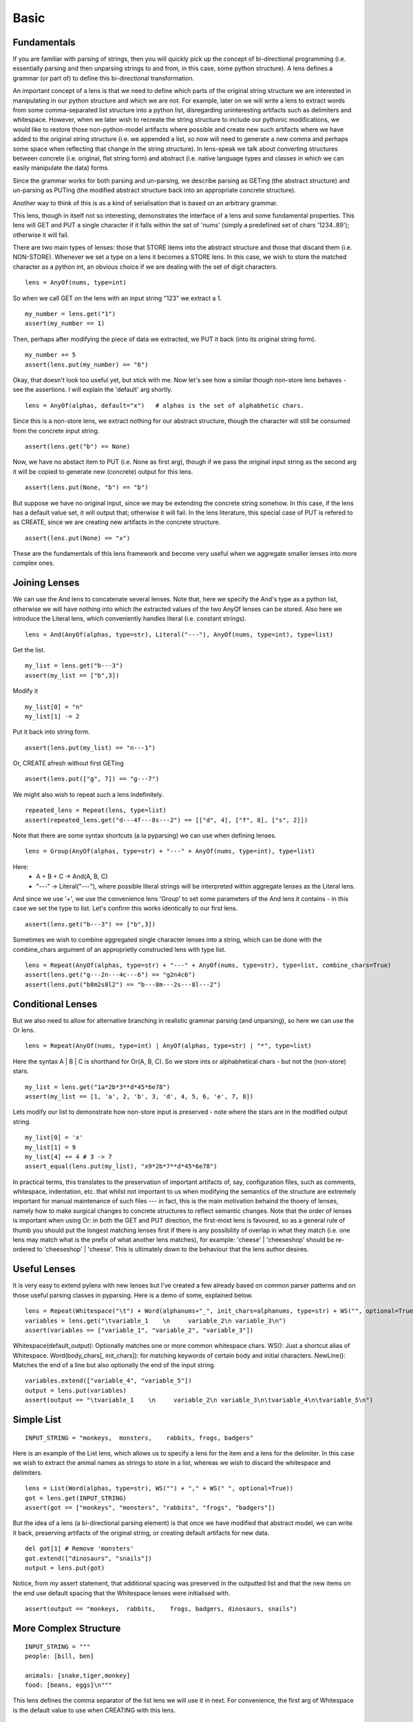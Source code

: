 Basic
================================================================================



Fundamentals
--------------------------------------------------------------------------------


If you are familiar with parsing of strings, then you will quickly pick up the
concept of bi-directional programming (i.e. essentially parsing and then
unparsing strings to and from, in this case, some python structure).  A lens
defines a grammar (or part of) to define this bi-directional transformation.

An important concept of a lens is that we need to define which parts of the
original string structure we are interested in manipulating in our python
structure and which we are not.  For example, later on we will write a lens to
extract words from some comma-separated list structure into a python list,
disregarding uninteresting artifacts such as delimiters and whitespace.
However, when we later wish to recreate the string structure to include our
pythonic modifications, we would like to restore those non-python-model
artifacts where possible and create new such artifacts where we have added to
the original string structure (i.e. we appended a list, so now will need to
generate a new comma and perhaps some space when reflecting that change in the
string structure).  In lens-speak we talk about converting
structures between concrete (i.e. original, flat string form) and abstract
(i.e. native language types and classes in which we can easily manipulate the
data)
forms.

Since the grammar works for both parsing and un-parsing, we describe parsing
as GETing (the abstract structure) and un-parsing as PUTing (the modified
abstract structure back into an appropriate concrete structure).

Another way to think of this is as a kind of serialisation that is based on an
arbitrary grammar.


This lens, though in itself not so interesting, demonstrates the interface of a lens and
some fundamental properties.  This lens will GET and PUT a single character
if it falls within the set of 'nums' (simply a predefined set of chars
'1234..89'); otherwise it will fail.

There are two main types of lenses: those that STORE items into the abstract
structure and those that discard them (i.e. NON-STORE).  Whenever we set a
type on a lens it becomes a STORE lens.  In this case, we wish to store the
matched character as a python int, an obvious choice if we are dealing with
the set of digit characters.


::

  lens = AnyOf(nums, type=int)

So when we call GET on the lens with an input string "123" we extract a 1.


::

  my_number = lens.get("1")
  assert(my_number == 1)

Then, perhaps after modifying the piece of data we extracted, we PUT it
back (into its original string form).


::

  my_number += 5
  assert(lens.put(my_number) == "6")

Okay, that doesn't look too useful yet, but stick with me.
Now let's see how a similar though non-store lens behaves - see the
assertions.  I will explain the 'default' arg shortly.


::

  lens = AnyOf(alphas, default="x")   # alphas is the set of alphabhetic chars.

Since this is a non-store lens, we extract nothing for our abstract
structure, though the character will still be consumed from the concrete
input string.


::

  assert(lens.get("b") == None)

Now, we have no abstact item to PUT (i.e. None as first arg), though if we
pass the original input string as the second arg it will be copied to generate
new (concrete) output for this lens.


::

  assert(lens.put(None, "b") == "b")

But suppose we have no original input, since we may be extending the
concrete string somehow.  In this case, if the lens has a default value set,
it will output that; otherwise it will fail.
In the lens literature, this special case of PUT is refered to as CREATE,
since we are creating new artifacts in the concrete structure.


::

  assert(lens.put(None) == "x")

These are the fundamentals of this lens framework and become very useful when
we aggregate smaller lenses into more complex ones.


Joining Lenses
--------------------------------------------------------------------------------

We can use the And lens to concatenate several lenses.  Note that, here we
specify the And's type as a python list, otherwise we will have nothing into
which the extracted values of the two AnyOf lenses can be stored.
Also here we introduce the Literal lens, which conveniently handles literal (i.e.
constant strings).


::

  lens = And(AnyOf(alphas, type=str), Literal("---"), AnyOf(nums, type=int), type=list)

Get the list.


::

  my_list = lens.get("b---3")
  assert(my_list == ["b",3])

Modify it


::

  my_list[0] = "n"
  my_list[1] -= 2

Put it back into string form.


::

  assert(lens.put(my_list) == "n---1")

Or, CREATE afresh without first GETing


::

  assert(lens.put(["g", 7]) == "g---7")

We might also wish to repeat such a lens indefinitely.


::

  repeated_lens = Repeat(lens, type=list)
  assert(repeated_lens.get("d---4f---8s---2") == [["d", 4], ["f", 8], ["s", 2]])

Note that there are some syntax shortcuts (a la pyparsing) we can use when
defining lenses.


::

  lens = Group(AnyOf(alphas, type=str) + "---" + AnyOf(nums, type=int), type=list)

Here:
 - A + B + C -> And(A, B, C)
 - "---" -> Literal("---"), where possible literal strings will be
   interpreted within aggregate lenses as the Literal lens.

And since we use '+', we use the convenience lens 'Group' to set some
parameters of the And lens it contains - in this case we set the type to
list.
Let's confirm this works identically to our first lens.


::

  assert(lens.get("b---3") == ["b",3])

Sometimes we wish to combine aggregated single character lenses into a
string, which can be done with the combine_chars argument of an approprietly
constructed lens with type list.


::

  lens = Repeat(AnyOf(alphas, type=str) + "---" + AnyOf(nums, type=str), type=list, combine_chars=True)
  assert(lens.get("g---2n---4c---6") == "g2n4c6")
  assert(lens.put("b8m2s8l2") == "b---8m---2s---8l---2")



Conditional Lenses
--------------------------------------------------------------------------------

But we also need to allow for alternative branching in realistic grammar
parsing (and unparsing), so here we can use the Or lens.


::

  lens = Repeat(AnyOf(nums, type=int) | AnyOf(alphas, type=str) | "*", type=list)

Here the syntax A | B | C  is shorthand for Or(A, B, C).
So we store ints or alphabhetical chars - but not the (non-store) stars.


::

  my_list = lens.get("1a*2b*3**d*45*6e78")
  assert(my_list == [1, 'a', 2, 'b', 3, 'd', 4, 5, 6, 'e', 7, 8])

Lets modify our list to demonstrate how non-store input is preserved - note
where the stars are in the modified output string.


::

  my_list[0] = 'x'
  my_list[1] = 9
  my_list[4] += 4 # 3 -> 7
  assert_equal(lens.put(my_list), "x9*2b*7**d*45*6e78")

In practical terms, this translates to the preservation of important
artifacts of, say, configuration files, such as comments, whitespace,
indentation, etc. that whilst not important to us when modifying the
semantics of the structure are extremely important for manual maintenance of
such files --- in fact, this is the main motivation behaind the thoery of
lenses, namely how to make surgical changes to concrete structures to
reflect semantic changes.
Note that the order of lenses is important when using Or: in both the GET
and PUT direction, the first-most lens is favoured, so as a general rule of
thumb you should put the longest matching lenses first if there is any
possibility of overlap in what they match (i.e. one lens may match what is
the prefix of what another lens matches), for example: 'cheese' | 'cheeseshop' should be
re-ordered to 'cheeseshop' | 'cheese'.  This is ultimately down to the
behaviour that the lens author desires.


Useful Lenses
--------------------------------------------------------------------------------

It is very easy to extend pylens with new lenses but I've created a few
already based on common parser patterns and on those useful parsing classes
in pyparsing.
Here is a demo of some, explained below.


::

  lens = Repeat(Whitespace("\t") + Word(alphanums+"_", init_chars=alphanums, type=str) + WS("", optional=True) + NewLine(), type=list)
  variables = lens.get("\tvariable_1    \n     variable_2\n variable_3\n")
  assert(variables == ["variable_1", "variable_2", "variable_3"])

Whitespace(default_output): Optionally matches one or more common whitespace chars.
WS(): Just a shortcut alias of Whitespace.
Word(body_chars[, init_chars]): for matching keywords of certain body and initial characters.
NewLine(): Matches the end of a line but also optionally the end of the input string.


::

  variables.extend(["variable_4", "variable_5"])
  output = lens.put(variables)
  assert(output == "\tvariable_1    \n     variable_2\n variable_3\n\tvariable_4\n\tvariable_5\n")



Simple List
--------------------------------------------------------------------------------



::

  INPUT_STRING = "monkeys,  monsters,    rabbits, frogs, badgers"

Here is an example of the List lens, which allows us to specify a lens for
the item and a lens for the delimiter.  In this case we wish to extract the
animal names as strings to store in a list, whereas we wish to discard the
whitespace and delimiters.


::

  lens = List(Word(alphas, type=str), WS("") + "," + WS(" ", optional=True))
  got = lens.get(INPUT_STRING)
  assert(got == ["monkeys", "monsters", "rabbits", "frogs", "badgers"])

But the idea of a lens (a bi-directional parsing element) is that once we
have modified that abstract model, we can write it back, preserving
artifacts of the original string, or creating default artifacts for new
data.


::

  del got[1] # Remove 'monsters'
  got.extend(["dinosaurs", "snails"])
  output = lens.put(got)

Notice, from my assert statement, that additional spacing was preserved in
the outputted list and that the new items on the end use default spacing
that the Whitespace lenses were initialised with.


::

  assert(output == "monkeys,  rabbits,    frogs, badgers, dinosaurs, snails")



More Complex Structure
--------------------------------------------------------------------------------



::

  INPUT_STRING = """
  people: [bill, ben]

  animals: [snake,tiger,monkey]
  food: [beans, eggs]\n"""

This lens defines the comma separator of the list lens we will use it in
next.  For convenience, the first arg of Whitespace is the default value to
use when CREATING with this lens.


::

  comma_separator = WS("") + "," + WS(" ", optional=True)

This defines the comma-separated list lens, specifying that we wish to store
the items (which contain only the alphabhetic characters) as strings.


::

  item_list = List(Word(alphas, type=str), comma_separator, type=None)

Recall, WS is simply an abbreviation of the Whitespace lens.


::

  entry = Group(WS("  ") + Word(alphas, is_label=True) + WS("") + ":" + WS("") + "[" + item_list + "]" + NewLine(), type=list)

Test the parts 


::

  assert(entry.get("  something: [a , b,c,d]\n") == ["a","b","c","d"])

Now put the lens together, and set the type to dict, so we can make use of
the labels.  Note that, especially with dictionaries, there are a few
possibilities of realigning them with the source: based on label strings,
original location within the source, and abstract ordering (i.e. arbitrary
for python dicts).
TODO: I will write more on alignment soon.


::

  lens = OneOrMore(entry | BlankLine(), type=dict, alignment=SOURCE)

For debugging: will name lenses by their local variable names.


::

  auto_name_lenses(locals())

Let's GET it, modify it, then PUT it back as a string.


::

  got = lens.get(INPUT_STRING)
  assert(got == {'food': ['beans', 'eggs'], 'animals': ['snake', 'tiger', 'monkey'], 'people': ['bill', 'ben']})
  got["newthing"] = ["thinga", "thingb"]
  output = lens.put(got)
  assert_equal(output, """
  people: [bill, ben]

  animals: [snake,tiger,monkey]
  food: [beans, eggs]
  newthing:[thinga, thingb]\n""")



Mapping Lenses To Classes
--------------------------------------------------------------------------------


We have seen how we can use list and dict containers, but we can also easily define
classes that map to lenses, and we can use these as elements of larger lenses,
allowing us to (surgically) manipulate potentially complex structured files in a
consistent python model (e.g. for configuring a UNIX system).

This can be thought of as a special form of serialisation whereby a class
defines the lens that it uses for serialisation.


Define our Person class, which internally defines its lens.


::

  class Person(LensObject) :
    # We define the lens that maps an element of some grammer to and from this class.
    __lens__ = "Person::" + List(
      KeyValue(Word(alphas+" ", is_label=True) + ":" + Word(alphas+" ", type=str)),
      ",",
      type=None
    )
    
    def __init__(self, name, last_name) :
      self.name, self.last_name = name, last_name

Extract a person instance from the string.  Note how the field with label
"Last Name" gets mapped automatically to the attribute last_name. 


::

  person = get(Person, "Person::Name:nick,Last Name:blundell")
  assert(person.name == "nick" and person.last_name == "blundell")

We can use the class as part of a larger lens now.


::

  lens = List(Person, ";", type=list)
  people = lens.get("Person::Name:nick,Last Name:blundell;Person::Name:albert,Last Name:camus")

Here extract a python list of Person instances.


::

  assert(people[0].name == "nick" and people[1].last_name == "camus")

Let's alter out abstract model, then put it back as a string.


::

  people.insert(1,Person("Fred", "Flintstone"))
  output = lens.put(people)

Note that there is a minor limitation in the framework that means Fred's last name is
listed in arbitrary order in this example, though I will fix this minor
issue soon.


::

  assert(output == "Person::Name:nick,Last Name:blundell;Person::Last Name:Flintstone,Name:Fred;Person::Name:albert,Last Name:camus" or output == "Person::Name:nick,Last Name:blundell;Person::Name:Fred,Last Name:Flintstone;Person::Name:albert,Last Name:camus")

For more details on usage, until I add to this documentation, please see
the source files, which contain lots of testing code.
TODO: Alignment mode examples.
